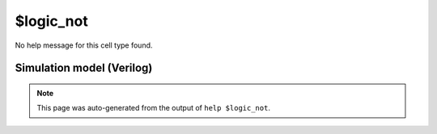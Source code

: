 $logic_not
==========

No help message for this cell type found.

Simulation model (Verilog)
--------------------------

.. code-block:: verilog
   :caption: simlib.v:1222

   module \$logic_not (A, Y);
       
       parameter A_SIGNED = 0;
       parameter A_WIDTH = 0;
       parameter Y_WIDTH = 0;
       
       input [A_WIDTH-1:0] A;
       output [Y_WIDTH-1:0] Y;
       
       generate
           if (A_SIGNED) begin:BLOCK1
               assign Y = !$signed(A);
           end else begin:BLOCK2
               assign Y = !A;
           end
       endgenerate
       
   endmodule

.. note::

   This page was auto-generated from the output of
   ``help $logic_not``.
